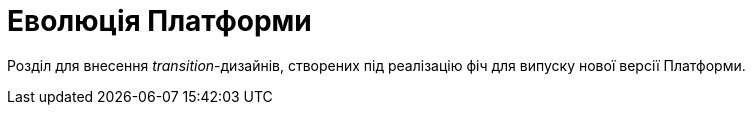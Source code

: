 = Еволюція Платформи

Розділ для внесення _transition_-дизайнів, створених під реалізацію фіч для випуску нової версії Платформи.